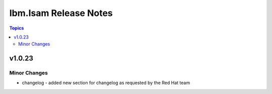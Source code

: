 ======================
Ibm.Isam Release Notes
======================

.. contents:: Topics


v1.0.23
=======

Minor Changes
-------------

- changelog - added new section for changelog as requested by the Red Hat team
